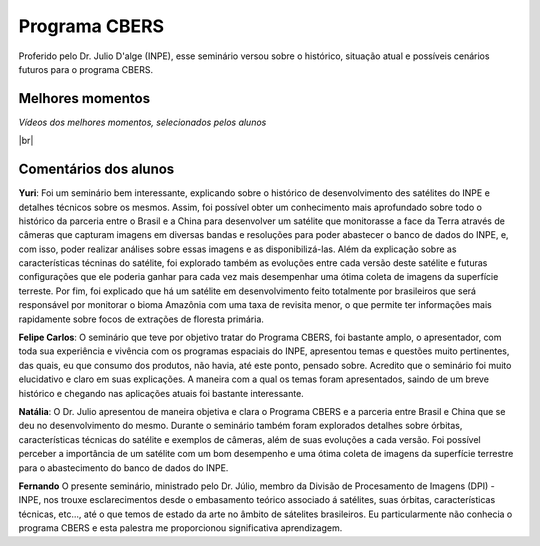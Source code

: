 Programa CBERS 
================

.. |br| raw:: html

   <br />

Proferido pelo Dr. Julio D'alge (INPE), esse seminário versou sobre o histórico, situação atual e possíveis cenários futuros para o programa CBERS.

.. raw:: html

    <embed>
        <div align="center">
         <img src="../_static/Julio1.png" style="width: 40vw; min-width: 330px;">
      </div>
    </embed>

Melhores momentos
-------------------

*Vídeos dos melhores momentos, selecionados pelos alunos*

.. raw:: html

    <embed>
        <div align="center">
         <video width="500" height="300" controls>
            <source src="../_static/JulioVideo1.mp4" type="video/mp4">
         </video>
      </div>
    </embed>

.. raw:: html

    <embed>
        <div align="center">
         <video width="500" height="300" controls>
            <source src="../_static/JulioVideo2.mp4" type="video/mp4">
         </video>
      </div>
    </embed>

|br|

Comentários dos alunos
-----------------------

.. **Fulano**: Suspendisse orci mauris, viverra et faucibus nec, elementum sed mi. Vivamus viverra ipsum a tellus lacinia, vitae blandit nisi eleifend. Morbi facilisis condimentum tincidunt. Suspendisse dapibus nisl vitae dapibus aliquet. Vivamus vulputate hendrerit scelerisque. Nunc commodo nibh ut condimentum consequat. 

.. **Ciclano**: Suspendisse orci mauris, viverra et faucibus nec, elementum sed mi. Vivamus viverra ipsum a tellus lacinia, vitae blandit nisi eleifend. Morbi facilisis condimentum tincidunt. Suspendisse dapibus nisl vitae dapibus aliquet. Vivamus vulputate hendrerit scelerisque. Nunc commodo nibh ut condimentum consequat. 

**Yuri**: Foi um seminário bem interessante, explicando sobre o histórico de desenvolvimento des satélites do INPE e detalhes técnicos sobre os mesmos. Assim, foi possível obter um conhecimento mais aprofundado sobre todo o histórico da parceria entre o Brasil e a China para desenvolver um satélite que monitorasse a face da Terra através de câmeras que capturam imagens em diversas bandas e resoluções para poder abastecer o banco de dados do INPE, e, com isso, poder realizar análises sobre essas imagens e as disponibilizá-las. Além da explicação sobre as características técninas do satélite, foi explorado também as evoluções entre cada versão deste satélite e futuras configurações que ele poderia ganhar para cada vez mais desempenhar uma ótima coleta de imagens da superfície terreste. Por fim, foi explicado que há um satélite em desenvolvimento feito totalmente por brasileiros que será responsável por monitorar o bioma Amazônia com uma taxa de revisita menor, o que permite ter informações mais rapidamente sobre focos de extrações de floresta primária. 

**Felipe Carlos**: O seminário que teve por objetivo tratar do Programa CBERS, foi bastante amplo, o apresentador, com toda sua experiência e vivência com os programas espaciais do INPE, apresentou temas e questões muito pertinentes, das quais, eu que consumo dos produtos, não havia, até este ponto, pensado sobre. Acredito que o seminário foi muito elucidativo e claro em suas explicações. A maneira com a qual os temas foram apresentados, saindo de um breve histórico e chegando nas aplicações atuais foi bastante interessante.

**Natália**: O Dr. Julio apresentou de maneira objetiva e clara o Programa CBERS e a parceria entre Brasil e China que se deu no desenvolvimento do mesmo. Durante o seminário também foram explorados detalhes sobre órbitas, características técnicas do satélite e exemplos de câmeras, além de suas evoluções a cada versão. Foi possível perceber a importância de um satélite com um bom desempenho e uma ótima coleta de imagens da superfície terrestre para o abastecimento do banco de dados do INPE.

**Fernando** O presente seminário, ministrado pelo Dr. Júlio, membro da Divisão de Procesamento de Imagens (DPI) - INPE, nos trouxe esclarecimentos desde o embasamento teórico associado á satélites, suas órbitas, características técnicas, etc..., até o que temos de estado da arte no âmbito de sátelites brasileiros. Eu particularmente não conhecia o programa CBERS e esta palestra me proporcionou significativa aprendizagem. 

